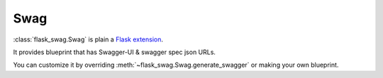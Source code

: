 Swag
====

:class:`flask_swag.Swag` is plain a
`Flask extension <http://flask.pocoo.org/docs/latest/extensions/>`_.

It provides blueprint that has Swagger-UI & swagger spec json URLs.

You can customize it by overriding :meth:`~flask_swag.Swag.generate_swagger` or
making your own blueprint.
